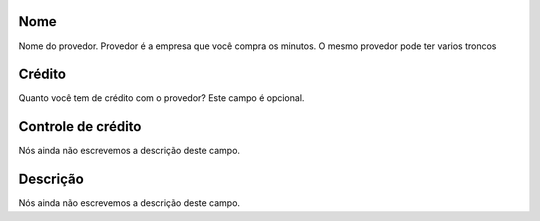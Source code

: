 
.. _provider-provider_name:

Nome
""""

| Nome do provedor. Provedor é a empresa que você compra os minutos. O mesmo provedor pode ter varios troncos




.. _provider-credit:

Crédito
""""""""

| Quanto você tem de crédito com o provedor? Este campo é opcional.




.. _provider-credit_control:

Controle de crédito
""""""""""""""""""""

| Nós ainda não escrevemos a descrição deste campo.




.. _provider-description:

Descrição
"""""""""""

| Nós ainda não escrevemos a descrição deste campo.



